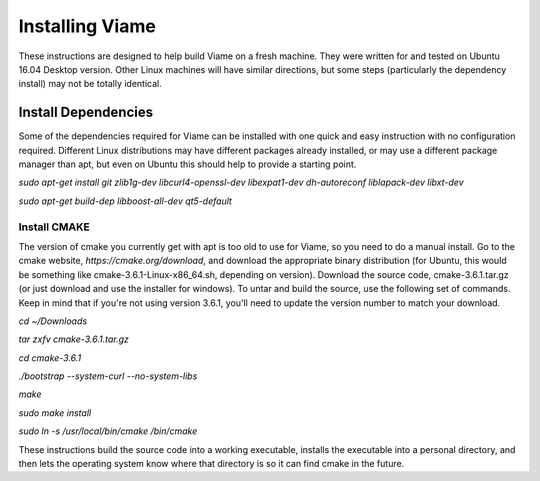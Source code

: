 ================
Installing Viame
================

These instructions are designed to help build Viame on a fresh machine. They were written for and tested on Ubuntu 16.04 Desktop version. Other Linux machines will have similar directions, but some steps (particularly the dependency install) may not be totally identical.

********************
Install Dependencies
********************

Some of the dependencies required for Viame can be installed with one quick and easy instruction with no configuration required. Different Linux distributions may have different packages already installed, or may use a different package manager than apt, but even on Ubuntu this should help to provide a starting point.

`sudo apt-get install git zlib1g-dev libcurl4-openssl-dev libexpat1-dev dh-autoreconf liblapack-dev libxt-dev`

`sudo apt-get build-dep libboost-all-dev qt5-default`

Install CMAKE
=============

The version of cmake you currently get with apt is too old to use for Viame, so you need to do a manual install. Go to the cmake website, `https://cmake.org/download`, and download the appropriate binary distribution (for Ubuntu, this would be something like cmake-3.6.1-Linux-x86_64.sh, depending on version). Download the source code, cmake-3.6.1.tar.gz (or just download and use the installer for windows).  To untar and build the source, use the following set of commands. Keep in mind that if you're not using version 3.6.1, you'll need to update the version number to match your download.

`cd ~/Downloads`

`tar zxfv cmake-3.6.1.tar.gz`

`cd cmake-3.6.1`

`./bootstrap --system-curl --no-system-libs`

`make`

`sudo make install`

`sudo ln -s /usr/local/bin/cmake /bin/cmake`

These instructions build the source code into a working executable, installs the executable into a personal directory, and then lets the operating system know where that directory is so it can find cmake in the future.

